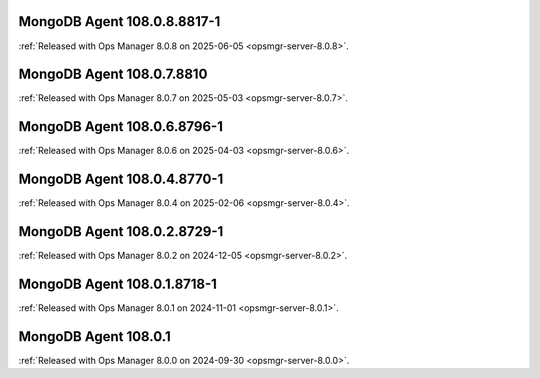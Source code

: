 .. _mongodb-108.0.8.8817-1:

MongoDB Agent 108.0.8.8817-1
----------------------------

:ref:`Released with Ops Manager 8.0.8 on 2025-06-05
<opsmgr-server-8.0.8>`.

.. _mongodb-108.0.7.8810:

MongoDB Agent 108.0.7.8810
--------------------------

:ref:`Released with Ops Manager 8.0.7 on 2025-05-03
<opsmgr-server-8.0.7>`.

.. _mongodb-108.0.6.8796-1:

MongoDB Agent 108.0.6.8796-1
----------------------------

:ref:`Released with Ops Manager 8.0.6 on 2025-04-03
<opsmgr-server-8.0.6>`.

.. _mongodb-108.0.4.8770-1:

MongoDB Agent 108.0.4.8770-1
----------------------------

:ref:`Released with Ops Manager 8.0.4 on 2025-02-06
<opsmgr-server-8.0.4>`.

.. _mongodb-108.0.2.8729-1:

MongoDB Agent 108.0.2.8729-1
-----------------------------

:ref:`Released with Ops Manager 8.0.2 on 2024-12-05
<opsmgr-server-8.0.2>`.

.. _mongodb-108.0.1.8718-1:

MongoDB Agent 108.0.1.8718-1
-----------------------------

:ref:`Released with Ops Manager 8.0.1 on 2024-11-01
<opsmgr-server-8.0.1>`.

.. _mongodb-108.0.1:

MongoDB Agent 108.0.1
-----------------------------

:ref:`Released with Ops Manager 8.0.0 on 2024-09-30 
<opsmgr-server-8.0.0>`.
